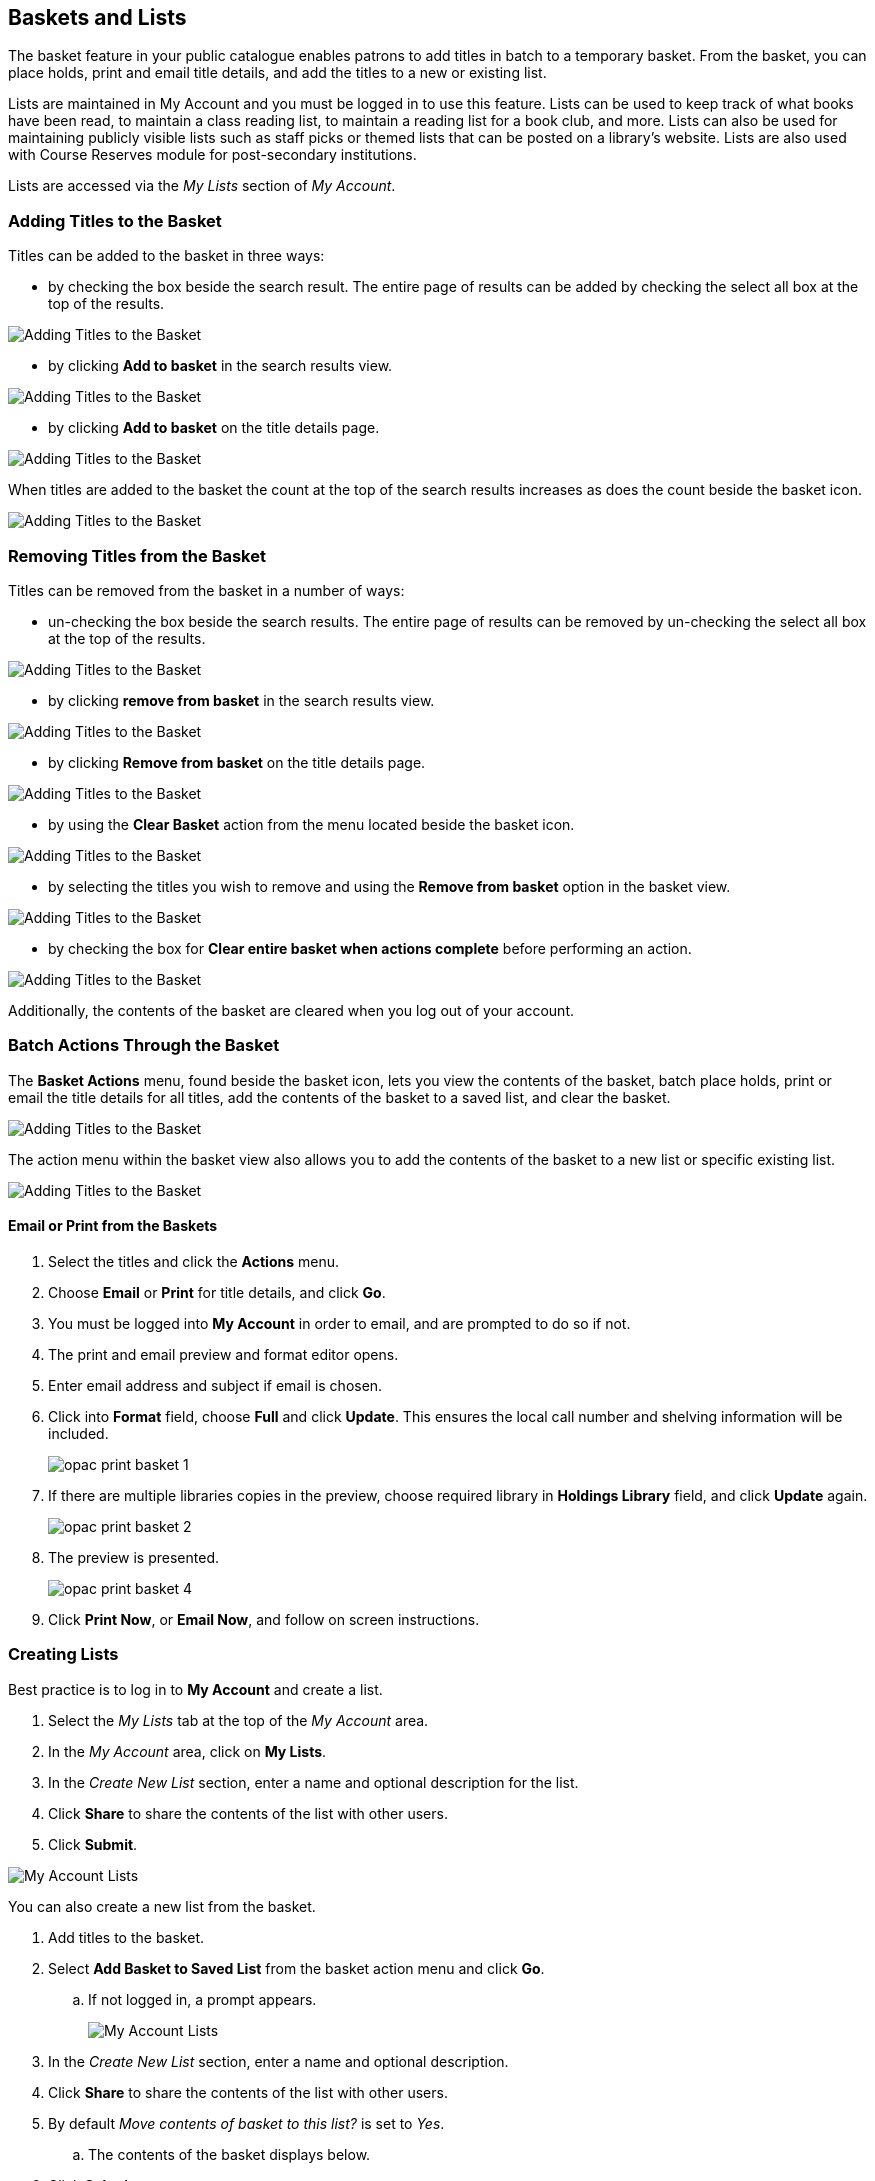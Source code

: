 Baskets and Lists
-----------------

(((Baskets and Lists)))
(((Print and Email, Baskets and Lists)))
(((Print and Email, OPAC)))
(((Print and Email, Public Catalogue)))

The basket feature in your public catalogue enables patrons to add titles in batch to a temporary basket.  From the basket, you
can place holds, print and email title details, and add the titles to a new or existing list.

Lists are maintained in My Account and you must be logged in to use this feature. Lists can be used to keep
track of what books have been read, to maintain a class reading list, to maintain a
reading list for a book club, and more. Lists can also be used for maintaining publicly visible lists such as
staff picks or themed lists that can be posted on a library's website.  Lists are also used with Course
Reserves module for post-secondary institutions.

Lists are accessed via the  _My Lists_ section of  _My Account_.

Adding Titles to the Basket
~~~~~~~~~~~~~~~~~~~~~~~~~~~

Titles can be added to the basket in three ways:

* by checking the box beside the search result.  The entire page of results can be added by checking
 the select all box at the top of the results.

image::images/opac/opac-basket-1.png[scaledwidth="75%",alt="Adding Titles to the Basket"]

* by clicking *Add to basket* in the search results view.

image::images/opac/opac-basket-2.png[scaledwidth="75%",alt="Adding Titles to the Basket"]

* by clicking *Add to basket* on the title details page.

image::images/opac/opac-basket-3.png[scaledwidth="75%",alt="Adding Titles to the Basket"]

When titles are added to the basket the count at the top of the search results increases as does
the count beside the basket icon.

image::images/opac/opac-basket-4.png[scaledwidth="75%",alt="Adding Titles to the Basket"]


Removing Titles from the Basket
~~~~~~~~~~~~~~~~~~~~~~~~~~~~~~~

Titles can be removed from the basket in a number of ways:

* un-checking the box beside the search results. The entire page of results can be removed by un-checking
 the select all box at the top of the results.

image::images/opac/opac-basket-5.png[scaledwidth="75%",alt="Adding Titles to the Basket"]

* by clicking *remove from basket* in the search results view.

image::images/opac/opac-basket-6.png[scaledwidth="75%",alt="Adding Titles to the Basket"]

* by clicking *Remove from basket* on the title details page.

image::images/opac/opac-basket-7.png[scaledwidth="75%",alt="Adding Titles to the Basket"]

* by using the *Clear Basket* action from the menu located beside the basket icon.

image::images/opac/opac-basket-8.png[scaledwidth="75%",alt="Adding Titles to the Basket"]

* by selecting the titles you wish to remove and using the *Remove from basket* option in the basket view.

image::images/opac/opac-basket-9.png[scaledwidth="75%",alt="Adding Titles to the Basket"]

* by checking the box for *Clear entire basket when actions complete* before performing an action.

image::images/opac/opac-basket-10.png[scaledwidth="75%",alt="Adding Titles to the Basket"]

Additionally, the contents of the basket are cleared when you log out of your account.

Batch Actions Through the Basket
~~~~~~~~~~~~~~~~~~~~~~~~~~~~~~~~

The *Basket Actions* menu, found beside the basket icon, lets you view the contents of the basket,
batch place holds, print or email the title details for all titles, add the contents of the basket to a
saved list, and clear the basket.

image::images/opac/opac-basket-11.png[scaledwidth="75%",alt="Adding Titles to the Basket"]

The action menu within the basket view also allows you to add the contents of the basket to a new list
or specific existing list.

image::images/opac/opac-basket-12.png[scaledwidth="75%",alt="Adding Titles to the Basket"]

Email or Print from the Baskets
^^^^^^^^^^^^^^^^^^^^^^^^^^^^^^^

. Select the titles and click the *Actions* menu.

. Choose *Email* or *Print* for title details, and click *Go*.

. You must be logged into *My Account* in order to email, and are prompted to do so if not.

. The print and email preview and format editor opens.

. Enter email address and subject if email is chosen.

. Click into *Format* field, choose *Full* and click *Update*. This ensures the local call number and shelving information will be included.
+
image:images/opac/opac-print-basket-1.png[scaledwidth="75%"]
+
. If there are multiple libraries copies in the preview, choose required library in *Holdings Library* field,  and click *Update* again.
+
image:images/opac/opac-print-basket-2.png[scaledwidth="75%"]
+
. The preview is presented.
+
image:images/opac/opac-print-basket-4.png[scaledwidth="75%"]
+
. Click *Print Now*, or *Email Now*,  and follow on screen instructions.




Creating Lists
~~~~~~~~~~~~~~

Best practice is to log in to *My Account* and create a list.

. Select the _My Lists_ tab at the top of the _My Account_ area.
+
. In the _My Account_ area, click on *My Lists*.
+
. In the _Create New List_ section, enter a name and optional description for the list.
+
. Click *Share* to share the contents of the list with other users.
+
. Click *Submit*.

image::images/opac/opac-list-1.png[scaledwidth="75%",alt="My Account Lists"]

You can also create a new list from the basket.

. Add titles to the basket.
+
. Select *Add Basket to Saved List* from the basket action menu and click *Go*.
.. If  not logged in, a prompt appears.
+
image::images/opac/opac-list-2.png[scaledwidth="75%",alt="My Account Lists"]
+
. In the _Create New List_ section, enter a name and optional description.
+
. Click *Share* to share the contents of the list with other users.
+
. By default _Move contents of basket to this list?_ is set to _Yes_.
.. The contents of the basket displays below.
+
. Click *Submit*.

image::images/opac/opac-list-3.png[scaledwidth="75%",alt="My Account Lists"]


Sharing Lists
~~~~~~~~~~~~~

By default, all lists are private, and you must instruct the system to allow others to view the
contents of a list by clicking *Share* beside the list name.

The address (URL) of the list is used to share it.

. In the _My Lists_ section there is an *HTML View link* for every shared list.
+
image::images/opac/opac-list-5.png[scaledwidth="75%",alt="My Account Lists"]
+
. Click on that link and bookmark the resulting web page in your browser or copy and paste the address
(URL) to share your list as required.

You can un-share a list by clicking *Hide*.

Downloading Lists
~~~~~~~~~~~~~~~~~

You can export your list to a comma delimited file by selecting *Download CSV* and following your computer's
prompts to save the file on your computer.

image::images/opac/opac-list-6.png[scaledwidth="75%",alt="My Account Lists"]

Deleting Lists
~~~~~~~~~~~~~~

If you no longer need a list you can delete it by clicking *Delete List*.

image::images/opac/opac-list-7.png[scaledwidth="75%",alt="My Account Lists"]


Adding Titles to a List
~~~~~~~~~~~~~~~~~~~~~~~

. Titles are added to a list by first adding them to the basket. Refer
to xref:_adding_titles_to_the_basket[].
+
. From the basket actions menu select *View Basket* and click *Go* or go to _My Lists_.
+
. Check the boxes for the titles in the basket that you wish to add to your list.
+
. From the actions menu select the list you would like to add the titles to and click *Go*.
+
image::images/opac/opac-list-8.png[scaledwidth="75%",alt="My Account Lists"]
+
. The titles are added to your list and removed from the basket.



Managing Titles in a List
~~~~~~~~~~~~~~~~~~~~~~~~~

You can place holds, email or print the title details, and remove titles from your list using the
*Actions for these items* menu.

image::images/opac/opac-list-9.png[scaledwidth="75%",alt="My Account Lists"]


Email or Print from a List
^^^^^^^^^^^^^^^^^^^^^^^^^^

. Select the titles and click the *Actions* menu.

. Choose *Email* or *Print* for title details, and click *Go*.
+
image:images/opac/opac-print-basket-3.png[scaledwidth="75%"]
+
. The print and email preview and format editor opens.

. Enter email address and subject if email is chosen.

. Click into *Format* field, choose *Full* and click *Update*. This ensures the local call number and shelving information will be included.

. If there are multiple libraries copies in the preview, choose required library in *Holdings Library* field,  and click *Update* again.

. The preview is presented.

. Click *Print Now* or *Email Now* and follow on screen instructions




Add a Note or Annotate a List
~~~~~~~~~~~~~~~~~~~~~~~~~~~~~

. Click on a list to open it and display the contents.
+
. A _Notes_ column will appear, with an *Edit* hyperlink beside it.
+
image::images/opac/opac-list-10.png[scaledwidth="75%",alt="My Account Lists"]
+
. Click *Edit*, enter the note and click *Save Notes*.
+
image::images/opac/opac-list-11.png[scaledwidth="75%",alt="My Account Lists"]
+
. The note will display in the patron's view of the list. If the list is shared, the note will also display
on the webpage used to access the shared list.

